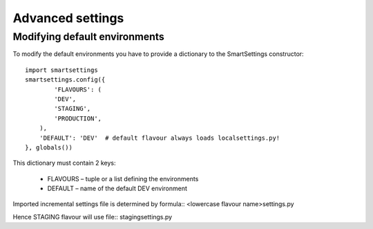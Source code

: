 
.. _advanced:

Advanced settings
==================

Modifying default environments
-------------------------------

To modify the default environments you have to provide a dictionary to the SmartSettings constructor::

    import smartsettings
    smartsettings.config({
            'FLAVOURS': (
            'DEV',
            'STAGING',
            'PRODUCTION',
        ),
        'DEFAULT': 'DEV'  # default flavour always loads localsettings.py!
    }, globals())

This dictionary must contain 2 keys:

 * FLAVOURS – tuple or a list defining the environments
 * DEFAULT – name of the default DEV environment

Imported incremental settings file is determined by formula::
<lowercase flavour name>settings.py

Hence STAGING flavour will use file::
stagingsettings.py
